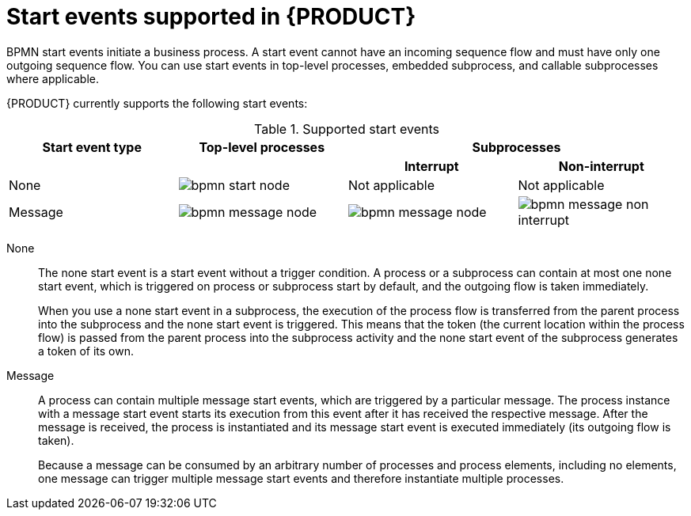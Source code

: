 [id='ref_bpmn-start-events_{context}']

= Start events supported in {PRODUCT}

BPMN start events initiate a business process. A start event cannot have an incoming sequence flow and must have only one outgoing sequence flow. You can use start events in top-level processes, embedded subprocess, and callable subprocesses where applicable.

//All start events, with the exception of the `None` start event, are catch events.  For example, a `Signal` start event starts the process only when the referenced signal (event trigger) is received.  You can configure start events in event subprocesses to be interrupting or non-interrupting. An interrupting start event for an event subprocess stops or interrupts the execution of the containing or parent process. A non-interrupting start event does not stop or interrupt the execution of the containing or parent process.

{PRODUCT} currently supports the following start events:

.Supported start events
[cols="25%,25%,25%,25%" options="header"]
|===
|Start event type
|Top-level processes
2+|Subprocesses

|
|
h|Interrupt
h|Non-interrupt

|None
|image:kogito/bpmn/bpmn-start-node.png[]
|Not applicable
|Not applicable

|Message
|image:kogito/bpmn/bpmn-message-node.png[]
|image:kogito/bpmn/bpmn-message-node.png[]
|image:kogito/bpmn/bpmn-message-non-interrupt.png[]
|===

////
|Conditional
|image:kogito/bpmn/bpmn-conditional-start.png[]
|image:kogito/bpmn/bpmn-conditional-start.png[]
|image:kogito/bpmn/bpmn-conditional-non-interrupt.png[]

|Compensation
|image:kogito/bpmn/bpmn-compensation-start.png[]
|image:kogito/bpmn/bpmn-compensation-start.png[]
|

|Error
|
|image:kogito/bpmn/bpmn-error-start.png[]
|

|Escalation
|image:kogito/bpmn/bpmn-escalation-start.png[]
|image:kogito/bpmn/bpmn-escalation-start.png[]
|image:kogito/bpmn/bpmn-escalation-non-interrupt.png[]

|Signal
|image:kogito/bpmn/bpmn-signal-start.png[]
|image:kogito/bpmn/bpmn-signal-start.png[]
|image:kogito/bpmn/bpmn-signal-non-interrupt.png[]

|Timer
|image:kogito/bpmn/bpmn-timer-start.png[]
|image:kogito/bpmn/bpmn-timer-start.png[]
|image:kogito/bpmn/bpmn-timer-non-interrupt.png[]
////

None::
+
--
The none start event is a start event without a trigger condition. A process or a subprocess can contain at most one none start event, which is triggered on process or subprocess start by default, and the outgoing flow is taken immediately.

When you use a none start event in a subprocess, the execution of the process flow is transferred from the parent process into the subprocess and the none start event is triggered. This means that the token (the current location within the process flow) is passed from the parent process into the subprocess activity and the none start event of the subprocess generates a token of its own.
--

Message::
+
--
A process can contain multiple message start events, which are triggered by a particular message. The process instance with a message start event starts its execution from this event after it has received the respective message. After the message is received, the process is instantiated and its message start event is executed immediately (its outgoing flow is taken).

Because a message can be consumed by an arbitrary number of processes and process elements, including no elements, one message can trigger multiple message start events and therefore instantiate multiple processes.
--

////
.Conditional

The conditional start event is a start event with a Boolean condition definition. The execution is triggered when the condition is first evaluated to `false` and then to ``true``. The process execution starts only if the condition is evaluated to `true` after the start event has been instantiated.

A process can contain multiple conditional start events.

.Compensation

A compensation start event is used to start a compensation event subprocess when using a subprocess as the target activity of a compensation intermediate event.

.Error
A process or subprocess can contain multiple error start events, which are triggered when an error object with a particular `ErrorRef` property is received.
The error object can be produced by an error end event. It indicates an incorrect process ending. The process instance with the error start event starts execution after it has received the respective error object. The error start event is executed immediately upon receiving the error object and its outgoing flow is taken.

.Escalation


The escalation start event is a start event that is triggered by an escalation with a particular escalation code. Processes can contain multiple escalation start events. The process instance with an escalation start event starts its execution when it receives the defined escalation object. The process is instantiated and the escalation start event is executed immediately and its outgoing flow is taken.

.Signal

The signal start event is triggered by a signal with a particular signal code. A process can contain multiple signal start events. The signal start event only starts its execution within the process instance after the instance has received the respective signal. Then, the signal start event is executed and its outgoing flow is taken.

.Timer


The timer start event is a start event with a timing mechanism. A process can contain multiple timer start events, which are triggered at the start of the process, after which the timing mechanism is applied.

When you use a timer start event in a subprocess, execution of the process flow is transferred from the parent process into the subprocess and the timer start event is triggered. The token is taken from the parent subprocess activity and the timer start event of the subprocess is triggered and waits for the timer to trigger.
After the time defined by the timing definition has been reached, the outgoing flow is taken.
////
